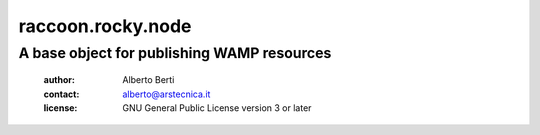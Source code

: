 .. -*- coding: utf-8 -*-
.. :Project:   raccoon.rocky.node -- A base object for publishing WAMP resources
.. :Created:   dom 09 ago 2015 12:57:35 CEST
.. :Author:    Alberto Berti <alberto@arstecnica.it>
.. :License:   GNU General Public License version 3 or later
.. :Copyright: Copyright (C) 2016 Arstecnica s.r.l.
..

====================
 raccoon.rocky.node
====================

A base object for publishing WAMP resources
===========================================

 :author: Alberto Berti
 :contact: alberto@arstecnica.it
 :license: GNU General Public License version 3 or later
